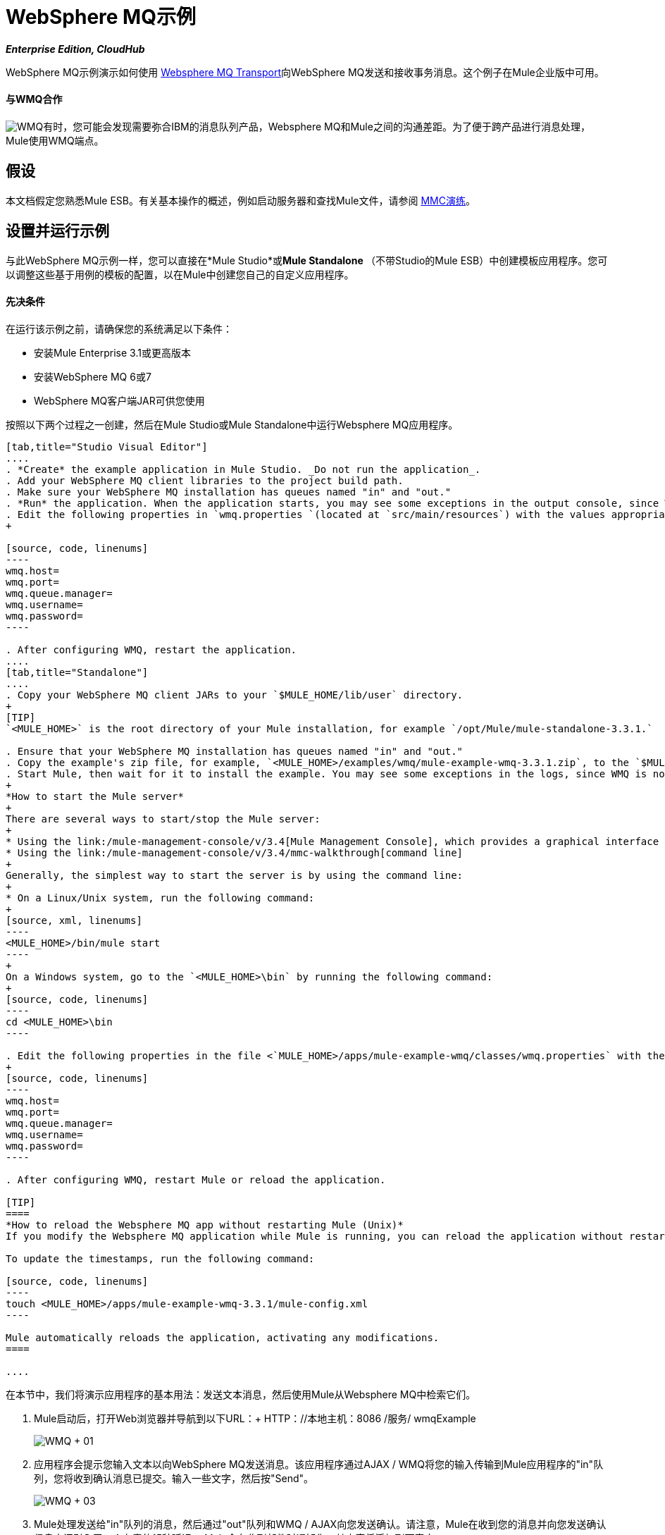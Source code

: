 =  WebSphere MQ示例
:keywords: websphere mq, example, cloudhub

*_Enterprise Edition, CloudHub_*

WebSphere MQ示例演示如何使用 link:/mule-user-guide/v/3.4/mule-wmq-transport-reference[Websphere MQ Transport]向WebSphere MQ发送和接收事务消息。这个例子在Mule企业版中可用。

==== 与WMQ合作

image:wmq.png[WMQ]有时，您可能会发现需要弥合IBM的消息队列产品，Websphere MQ和Mule之间的沟通差距。为了便于跨产品进行消息处理，Mule使用WMQ端点。

== 假设

本文档假定您熟悉Mule ESB。有关基本操作的概述，例如启动服务器和查找Mule文件，请参阅 link:/mule-management-console/v/3.4/mmc-walkthrough[MMC演练]。

== 设置并运行示例

与此WebSphere MQ示例一样，您可以直接在*Mule Studio*或**Mule Standalone **（不带Studio的Mule ESB）中创建模板应用程序。您可以调整这些基于用例的模板的配置，以在Mule中创建您自己的自定义应用程序。

==== 先决条件

在运行该示例之前，请确保您的系统满足以下条件：

* 安装Mule Enterprise 3.1或更高版本
* 安装WebSphere MQ 6或7
*  WebSphere MQ客户端JAR可供您使用

按照以下两个过程之一创建，然后在Mule Studio或Mule Standalone中运行Websphere MQ应用程序。

[tabs]
------
[tab,title="Studio Visual Editor"]
....
. *Create* the example application in Mule Studio. _Do not run the application_.
. Add your WebSphere MQ client libraries to the project build path.
. Make sure your WebSphere MQ installation has queues named "in" and "out."
. *Run* the application. When the application starts, you may see some exceptions in the output console, since WMQ is not configured (we will configure it in the next step).
. Edit the following properties in `wmq.properties `(located at `src/main/resources`) with the values appropriate for your WebSphere MQ installation:
+

[source, code, linenums]
----
wmq.host=
wmq.port=
wmq.queue.manager=
wmq.username=
wmq.password=
----

. After configuring WMQ, restart the application.
....
[tab,title="Standalone"]
....
. Copy your WebSphere MQ client JARs to your `$MULE_HOME/lib/user` directory.
+
[TIP]
`<MULE_HOME>` is the root directory of your Mule installation, for example `/opt/Mule/mule-standalone-3.3.1.`

. Ensure that your WebSphere MQ installation has queues named "in" and "out."
. Copy the example's zip file, for example, `<MULE_HOME>/examples/wmq/mule-example-wmq-3.3.1.zip`, to the `$MULE_HOME/apps` directory.
. Start Mule, then wait for it to install the example. You may see some exceptions in the logs, since WMQ is not configured yet (we will configure it in the next step).
+
*How to start the Mule server*
+
There are several ways to start/stop the Mule server:
+
* Using the link:/mule-management-console/v/3.4[Mule Management Console], which provides a graphical interface for managing servers
* Using the link:/mule-management-console/v/3.4/mmc-walkthrough[command line]
+
Generally, the simplest way to start the server is by using the command line:
+
* On a Linux/Unix system, run the following command:
+
[source, xml, linenums]
----
<MULE_HOME>/bin/mule start
----
+
On a Windows system, go to the `<MULE_HOME>\bin` by running the following command:
+
[source, code, linenums]
----
cd <MULE_HOME>\bin
----

. Edit the following properties in the file <`MULE_HOME>/apps/mule-example-wmq/classes/wmq.properties` with the values appropriate for your Websphere MQ installation:
+
[source, code, linenums]
----
wmq.host=
wmq.port=
wmq.queue.manager=
wmq.username=
wmq.password=
----

. After configuring WMQ, restart Mule or reload the application.

[TIP]
====
*How to reload the Websphere MQ app without restarting Mule (Unix)*
If you modify the Websphere MQ application while Mule is running, you can reload the application without restarting Mule by "touching" (updating the timestamps of) the file `<MULE_HOME>/apps/mule-example-bookstore-3.3.1/mule-config.xml`.

To update the timestamps, run the following command:

[source, code, linenums]
----
touch <MULE_HOME>/apps/mule-example-wmq-3.3.1/mule-config.xml
----

Mule automatically reloads the application, activating any modifications.
====

....
------

在本节中，我们将演示应用程序的基本用法：发送文本消息，然后使用Mule从Websphere MQ中检索它们。

.  Mule启动后，打开Web浏览器并导航到以下URL：+
HTTP：//本地主机：8086 /服务/ wmqExample
+
image:WMQ+01.jpeg[WMQ + 01]

. 应用程序会提示您输入文本以向WebSphere MQ发送消息。该应用程序通过AJAX / WMQ将您的输入传输到Mule应用程序的"in"队列，您将收到确认消息已提交。输入一些文字，然后按"Send"。
+
image:WMQ+03.jpeg[WMQ + 03]

.  Mule处理发送给"in"队列的消息，然后通过"out"队列和WMQ / AJAX向您发送确认。请注意，Mule在收到您的消息并向您发送确认信息之间引入了一个有意的15秒延迟。 Mule会在收到邮件时通知您，其内容将添加到下表中。 +
+
image:WMQ+04.jpeg[WMQ + 04] +
+

. 一起玩吧！开始在文本框中输入几条消息，然后按"Send"，通过AJAX / WMQ将它们提交给Mule。经过15秒的故意延迟，穆勒确认收到了这些消息。
+
image:WMQ+05.jpeg[WMQ + 05]


== 它是如何工作的

=== 全球元素

Mule使用先前在`wmq.properties`文件中定义的值来配置`WMQ connector`。在MuleStudio中，此配置存储为名为wmqConnector的 link:/mule-user-guide/v/3.4/global-elements[全球元素]。要查看配置的全局元素，请单击画布下的*Global Elements*选项卡，然后双击`wmqConnector`全局元素。 Studio会显示*Global Element Properties*，如下所示：

[tabs]
------
[tab,title="Studio Visual Editor"]
....
image:global_WMQ_connector.png[global_WMQ_connector]
....
[tab,title="Studio XML Editor or Standalone"]
....
[source, xml, linenums]
----
<wmq:connector name="wmqConnector" hostName="${wmq.host}" port="${wmq.port}" queueManager="${wmq.queue.manager}" username="${wmq.username}" password="${wmq.password}" doc:name="WMQ Connector">
    <ee:reconnect-forever/>
</wmq:connector>
----
....
------

为了能够在Web浏览器中异步发送和接收Mule事件，我们使用AJAX连接器。双击画布上的连接器以显示其属性：

[tabs]
------
[tab,title="Studio XML Editor"]
....
image:global_ajax.png[global_ajax]
....
[tab,title="Studio XML Editor or Standalone"]
....
[source, xml, linenums]
----
<ajax:connector name="ajaxServer" serverUrl="http://0.0.0.0:8086/services/wmqExample"
        resourceBase="${app.home}/docroot" disableReplyTo="true" doc:name="Ajax"/>
----
....
------

=== 流

该应用程序包含三个流程，它们处理，然后从WMQ中检索消息。

==== 输入流量

流中的第一个构建块是 link:/mule-user-guide/v/3.4/ajax-endpoint-reference[AJAX入站端点]，用于监听配置的通道`/services/wmqExample/enqueue`上的消息。该流程将传入消息添加到"in"队列。

====  MessageProcessor流

*MessageProcessor*流从"in"队列中读取。流程的*test component*将字符串附加到消息中，等待15秒，然后将消息添加到“out”队列中。

==== 输出流程

*Output*流从" out "队列读取消息，然后通过AJAX出站端点发布。

[tabs]
------
[tab,title="Studio Visual Editor"]
....
image:wmqFlows.png[wmqFlows]
....
[tab,title="Studio XML Editor or Standalone"]
....
[source, xml, linenums]
----
<?xml version="1.0" encoding="UTF-8"?>
 
 
 
 
<mule xmlns="http://www.mulesoft.org/schema/mule/core" xmlns:ajax="http://www.mulesoft.org/schema/mule/ajax" xmlns:wmq="http://www.mulesoft.org/schema/mule/ee/wmq" xmlns:doc="http://www.mulesoft.org/schema/mule/documentation" xmlns:spring="http://www.springframework.org/schema/beans" xmlns:core="http://www.mulesoft.org/schema/mule/core" xmlns:xsi="http://www.w3.org/2001/XMLSchema-instance" xmlns:ee="http://www.mulesoft.org/schema/mule/ee/core" xmlns:stdio="http://www.mulesoft.org/schema/mule/stdio" xmlns:test="http://www.mulesoft.org/schema/mule/test" xmlns:json="http://www.mulesoft.org/schema/mule/json" version="EE-3.4.0" xsi:schemaLocation="
 
http://www.mulesoft.org/schema/mule/ajax http://www.mulesoft.org/schema/mule/ajax/current/mule-ajax.xsd
 
http://www.mulesoft.org/schema/mule/ee/wmq http://www.mulesoft.org/schema/mule/ee/wmq/current/mule-wmq-ee.xsd
 
http://www.springframework.org/schema/beans http://www.springframework.org/schema/beans/spring-beans-current.xsd
 
http://www.mulesoft.org/schema/mule/core http://www.mulesoft.org/schema/mule/core/current/mule.xsd
 
http://www.mulesoft.org/schema/mule/ee/core http://www.mulesoft.org/schema/mule/ee/core/current/mule-ee.xsd
 
http://www.mulesoft.org/schema/mule/stdio http://www.mulesoft.org/schema/mule/stdio/current/mule-stdio.xsd
 
http://www.mulesoft.org/schema/mule/test http://www.mulesoft.org/schema/mule/test/current/mule-test.xsd
 
http://www.mulesoft.org/schema/mule/json http://www.mulesoft.org/schema/mule/json/current/mule-json.xsd ">
 
    <spring:beans>
 
        <spring:bean id="property-placeholder" class="org.springframework.beans.factory.config.PropertyPlaceholderConfigurer">
 
            <spring:property name="location" value="classpath:wmq.properties"/>
 
        </spring:bean>
 
    </spring:beans>
 
    <wmq:connector name="wmqConnector" hostName="${wmq.host}" port="${wmq.port}" queueManager="${wmq.queue.manager}" username="${wmq.username}" password="${wmq.password} " doc:name="WMQ Connector" validateConnections="true">
 
        <ee:reconnect-forever/>
 
    </wmq:connector>
 
    <ajax:connector name="ajaxServer" serverUrl="http://0.0.0.0:8086/services/wmqExample" resourceBase="${app.home}/docroot" disableReplyTo="true" doc:name="Ajax"/>
 
    <flow name="Input" doc:name="Input">
 
        <ajax:inbound-endpoint channel="/services/wmqExample/enqueue" doc:name="Ajax"/>
 
        <message-properties-transformer doc:name="Message Properties">
 
            <delete-message-property key="MULE_REPLYTO"/>
 
        </message-properties-transformer>
 
        <wmq:outbound-endpoint queue="in" connector-ref="wmqConnector" doc:name="WMQ"/>
 
    </flow>
 
    <flow name="MessageProcessor" doc:name="MessageProcessor">
 
        <wmq:inbound-endpoint queue="in" connector-ref="wmqConnector" doc:name="WMQ">
 
            <wmq:transaction action="ALWAYS_BEGIN"/>
 
        </wmq:inbound-endpoint>
 
        <test:component appendString=" - processed" logMessageDetails="true" waitTime="15000"></test:component>
 
        <wmq:outbound-endpoint queue="out" connector-ref="wmqConnector" doc:name="WMQ">
 
            <wmq:transaction action="ALWAYS_JOIN"/>
 
        </wmq:outbound-endpoint>
 
    </flow>
 
    <flow name="Output" doc:name="Output">
 
        <wmq:inbound-endpoint queue="out" connector-ref="wmqConnector" doc:name="WMQ"/>
 
        <ajax:outbound-endpoint channel="/services/wmqExample/dequeue" cacheMessages="true" doc:name="Ajax"/>
 
    </flow>
 
</mule>
----
....
------

== 另请参阅

* 详细了解Mule Studio中的 link:/mule-user-guide/v/3.4/wmq-endpoint-reference[WMQ端点]。
* 详细了解Mule中的 link:/mule-user-guide/v/3.4/mule-wmq-transport-reference[WMQ运输]。
* 详细了解Mule Studio中的 link:/mule-user-guide/v/3.4/ajax-endpoint-reference[AJAX端点]。
* 详细了解Mule中的 link:/mule-user-guide/v/3.4/ajax-transport-reference[AJAX传输]。
